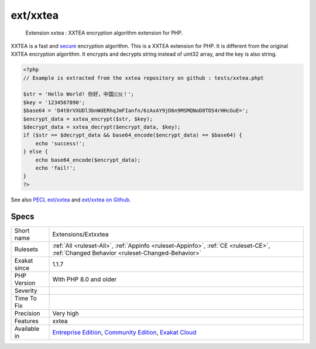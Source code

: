 .. _extensions-extxxtea:

.. _ext-xxtea:

ext/xxtea
+++++++++

  Extension xxtea : XXTEA encryption algorithm extension for PHP.

XXTEA is a fast and `secure <https://www.php.net/secure>`_ encryption algorithm. This is a XXTEA extension for PHP.
It is different from the original XXTEA encryption algorithm. It encrypts and decrypts string instead of uint32 array, and the key is also string.

.. code-block:: php
   
   <?php
   // Example is extracted from the xxtea repository on github : tests/xxtea.phpt
   
   $str = 'Hello World! 你好，中国🇨🇳！';
   $key = '1234567890';
   $base64 = 'D4t0rVXUDl3bnWdERhqJmFIanfn/6zAxAY9jD6n9MSMQNoD8TOS4rHHcGuE=';
   $encrypt_data = xxtea_encrypt($str, $key);
   $decrypt_data = xxtea_decrypt($encrypt_data, $key);
   if ($str == $decrypt_data && base64_encode($encrypt_data) == $base64) {
       echo 'success!';
   } else {
       echo base64_encode($encrypt_data);
       echo 'fail!';
   }
   ?>

See also `PECL ext/xxtea <https://pecl.php.net/package/xxtea>`_ and `ext/xxtea on Github <https://github.com/xxtea/xxtea-pecl>`_.


Specs
_____

+--------------+-----------------------------------------------------------------------------------------------------------------------------------------------------------------------------------------+
| Short name   | Extensions/Extxxtea                                                                                                                                                                     |
+--------------+-----------------------------------------------------------------------------------------------------------------------------------------------------------------------------------------+
| Rulesets     | :ref:`All <ruleset-All>`, :ref:`Appinfo <ruleset-Appinfo>`, :ref:`CE <ruleset-CE>`, :ref:`Changed Behavior <ruleset-Changed-Behavior>`                                                  |
+--------------+-----------------------------------------------------------------------------------------------------------------------------------------------------------------------------------------+
| Exakat since | 1.1.7                                                                                                                                                                                   |
+--------------+-----------------------------------------------------------------------------------------------------------------------------------------------------------------------------------------+
| PHP Version  | With PHP 8.0 and older                                                                                                                                                                  |
+--------------+-----------------------------------------------------------------------------------------------------------------------------------------------------------------------------------------+
| Severity     |                                                                                                                                                                                         |
+--------------+-----------------------------------------------------------------------------------------------------------------------------------------------------------------------------------------+
| Time To Fix  |                                                                                                                                                                                         |
+--------------+-----------------------------------------------------------------------------------------------------------------------------------------------------------------------------------------+
| Precision    | Very high                                                                                                                                                                               |
+--------------+-----------------------------------------------------------------------------------------------------------------------------------------------------------------------------------------+
| Features     | xxtea                                                                                                                                                                                   |
+--------------+-----------------------------------------------------------------------------------------------------------------------------------------------------------------------------------------+
| Available in | `Entreprise Edition <https://www.exakat.io/entreprise-edition>`_, `Community Edition <https://www.exakat.io/community-edition>`_, `Exakat Cloud <https://www.exakat.io/exakat-cloud/>`_ |
+--------------+-----------------------------------------------------------------------------------------------------------------------------------------------------------------------------------------+



